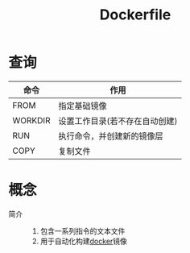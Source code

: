:PROPERTIES:
:ID:       8987bd3a-de7e-4c6c-83de-96d8b42ccfdd
:END:
#+title: Dockerfile


* 查询
| 命令    | 作用                           |
|---------+--------------------------------|
| FROM    | 指定基础镜像                   |
| WORKDIR | 设置工作目录(若不存在自动创建) |
| RUN     | 执行命令，并创建新的镜像层     |
| COPY    | 复制文件                       |


* 概念
- 简介 ::
  1. 包含一系列指令的文本文件
  2. 用于自动化构建[[id:a47cc941-ccc6-4893-9862-d5b245ea912b][docker]]镜像
